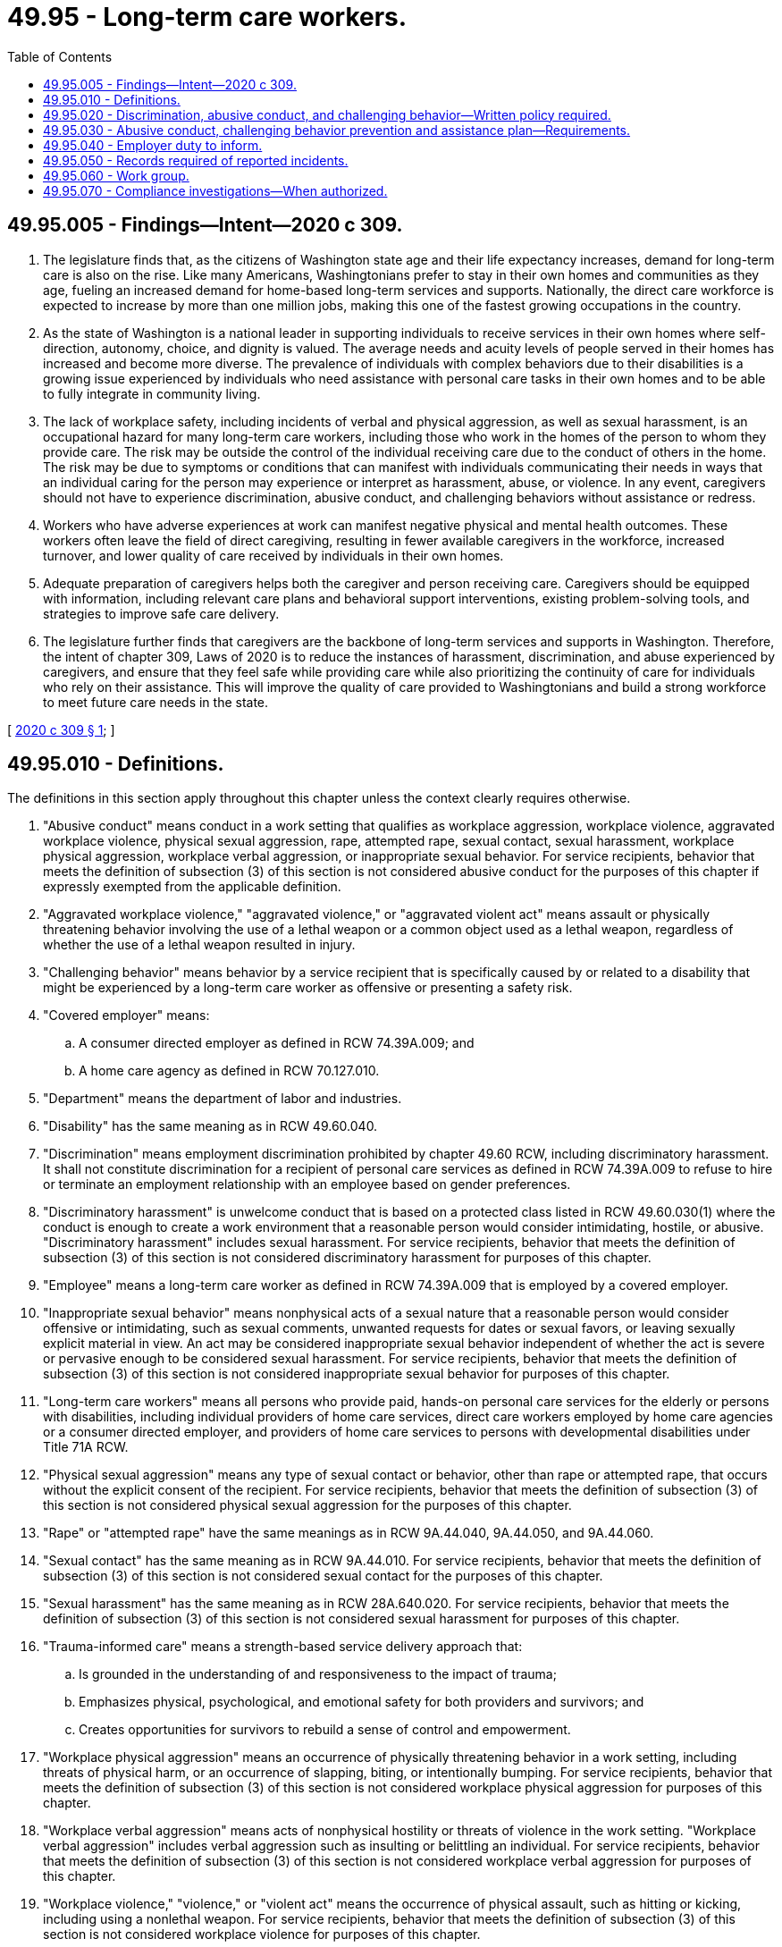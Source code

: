 = 49.95 - Long-term care workers.
:toc:

== 49.95.005 - Findings—Intent—2020 c 309.
. The legislature finds that, as the citizens of Washington state age and their life expectancy increases, demand for long-term care is also on the rise. Like many Americans, Washingtonians prefer to stay in their own homes and communities as they age, fueling an increased demand for home-based long-term services and supports. Nationally, the direct care workforce is expected to increase by more than one million jobs, making this one of the fastest growing occupations in the country.

. As the state of Washington is a national leader in supporting individuals to receive services in their own homes where self-direction, autonomy, choice, and dignity is valued. The average needs and acuity levels of people served in their homes has increased and become more diverse. The prevalence of individuals with complex behaviors due to their disabilities is a growing issue experienced by individuals who need assistance with personal care tasks in their own homes and to be able to fully integrate in community living.

. The lack of workplace safety, including incidents of verbal and physical aggression, as well as sexual harassment, is an occupational hazard for many long-term care workers, including those who work in the homes of the person to whom they provide care. The risk may be outside the control of the individual receiving care due to the conduct of others in the home. The risk may be due to symptoms or conditions that can manifest with individuals communicating their needs in ways that an individual caring for the person may experience or interpret as harassment, abuse, or violence. In any event, caregivers should not have to experience discrimination, abusive conduct, and challenging behaviors without assistance or redress.

. Workers who have adverse experiences at work can manifest negative physical and mental health outcomes. These workers often leave the field of direct caregiving, resulting in fewer available caregivers in the workforce, increased turnover, and lower quality of care received by individuals in their own homes.

. Adequate preparation of caregivers helps both the caregiver and person receiving care. Caregivers should be equipped with information, including relevant care plans and behavioral support interventions, existing problem-solving tools, and strategies to improve safe care delivery.

. The legislature further finds that caregivers are the backbone of long-term services and supports in Washington. Therefore, the intent of chapter 309, Laws of 2020 is to reduce the instances of harassment, discrimination, and abuse experienced by caregivers, and ensure that they feel safe while providing care while also prioritizing the continuity of care for individuals who rely on their assistance. This will improve the quality of care provided to Washingtonians and build a strong workforce to meet future care needs in the state.

[ http://lawfilesext.leg.wa.gov/biennium/2019-20/Pdf/Bills/Session%20Laws/Senate/6205-S2.SL.pdf?cite=2020%20c%20309%20§%201[2020 c 309 § 1]; ]

== 49.95.010 - Definitions.
The definitions in this section apply throughout this chapter unless the context clearly requires otherwise.

. "Abusive conduct" means conduct in a work setting that qualifies as workplace aggression, workplace violence, aggravated workplace violence, physical sexual aggression, rape, attempted rape, sexual contact, sexual harassment, workplace physical aggression, workplace verbal aggression, or inappropriate sexual behavior. For service recipients, behavior that meets the definition of subsection (3) of this section is not considered abusive conduct for the purposes of this chapter if expressly exempted from the applicable definition.

. "Aggravated workplace violence," "aggravated violence," or "aggravated violent act" means assault or physically threatening behavior involving the use of a lethal weapon or a common object used as a lethal weapon, regardless of whether the use of a lethal weapon resulted in injury.

. "Challenging behavior" means behavior by a service recipient that is specifically caused by or related to a disability that might be experienced by a long-term care worker as offensive or presenting a safety risk.

. "Covered employer" means:

.. A consumer directed employer as defined in RCW 74.39A.009; and

.. A home care agency as defined in RCW 70.127.010.

. "Department" means the department of labor and industries.

. "Disability" has the same meaning as in RCW 49.60.040.

. "Discrimination" means employment discrimination prohibited by chapter 49.60 RCW, including discriminatory harassment. It shall not constitute discrimination for a recipient of personal care services as defined in RCW 74.39A.009 to refuse to hire or terminate an employment relationship with an employee based on gender preferences.

. "Discriminatory harassment" is unwelcome conduct that is based on a protected class listed in RCW 49.60.030(1) where the conduct is enough to create a work environment that a reasonable person would consider intimidating, hostile, or abusive. "Discriminatory harassment" includes sexual harassment. For service recipients, behavior that meets the definition of subsection (3) of this section is not considered discriminatory harassment for purposes of this chapter.

. "Employee" means a long-term care worker as defined in RCW 74.39A.009 that is employed by a covered employer.

. "Inappropriate sexual behavior" means nonphysical acts of a sexual nature that a reasonable person would consider offensive or intimidating, such as sexual comments, unwanted requests for dates or sexual favors, or leaving sexually explicit material in view. An act may be considered inappropriate sexual behavior independent of whether the act is severe or pervasive enough to be considered sexual harassment. For service recipients, behavior that meets the definition of subsection (3) of this section is not considered inappropriate sexual behavior for purposes of this chapter.

. "Long-term care workers" means all persons who provide paid, hands-on personal care services for the elderly or persons with disabilities, including individual providers of home care services, direct care workers employed by home care agencies or a consumer directed employer, and providers of home care services to persons with developmental disabilities under Title 71A RCW.

. "Physical sexual aggression" means any type of sexual contact or behavior, other than rape or attempted rape, that occurs without the explicit consent of the recipient. For service recipients, behavior that meets the definition of subsection (3) of this section is not considered physical sexual aggression for the purposes of this chapter.

. "Rape" or "attempted rape" have the same meanings as in RCW 9A.44.040, 9A.44.050, and 9A.44.060.

. "Sexual contact" has the same meaning as in RCW 9A.44.010. For service recipients, behavior that meets the definition of subsection (3) of this section is not considered sexual contact for the purposes of this chapter.

. "Sexual harassment" has the same meaning as in RCW 28A.640.020. For service recipients, behavior that meets the definition of subsection (3) of this section is not considered sexual harassment for purposes of this chapter.

. "Trauma-informed care" means a strength-based service delivery approach that:

.. Is grounded in the understanding of and responsiveness to the impact of trauma;

.. Emphasizes physical, psychological, and emotional safety for both providers and survivors; and

.. Creates opportunities for survivors to rebuild a sense of control and empowerment.

. "Workplace physical aggression" means an occurrence of physically threatening behavior in a work setting, including threats of physical harm, or an occurrence of slapping, biting, or intentionally bumping. For service recipients, behavior that meets the definition of subsection (3) of this section is not considered workplace physical aggression for purposes of this chapter.

. "Workplace verbal aggression" means acts of nonphysical hostility or threats of violence in the work setting. "Workplace verbal aggression" includes verbal aggression such as insulting or belittling an individual. For service recipients, behavior that meets the definition of subsection (3) of this section is not considered workplace verbal aggression for purposes of this chapter.

. "Workplace violence," "violence," or "violent act" means the occurrence of physical assault, such as hitting or kicking, including using a nonlethal weapon. For service recipients, behavior that meets the definition of subsection (3) of this section is not considered workplace violence for purposes of this chapter.

[ http://lawfilesext.leg.wa.gov/biennium/2019-20/Pdf/Bills/Session%20Laws/Senate/6205-S2.SL.pdf?cite=2020%20c%20309%20§%202[2020 c 309 § 2]; ]

== 49.95.020 - Discrimination, abusive conduct, and challenging behavior—Written policy required.
. Beginning July 1, 2021, each covered employer must adopt and maintain a comprehensive written policy concerning how the covered employer shall address instances of discrimination, abusive conduct, and challenging behavior and work to resolve issues impacting the provision of personal care. The covered employer must:

.. Disseminate the comprehensive written policy to each employee at the beginning of employment, annually, and on the issuance of any substantive update to the comprehensive written policy;

.. Post the comprehensive written policy in prominent locations at its place of business and in a prominent location on its web site, such as an online payroll portal, if applicable. The covered employer must provide employees with a copy of the current policy within thirty days of the employee's date of hire, and at least once a year thereafter;

.. Make the policy available in plain English and in each of the three languages spoken most by long-term care workers in the state;

.. Review and update the adopted policy annually; and

.. Ensure that all employees are aware of the current policy and the changes from the previous policy.

. At a minimum, the comprehensive written policy must include:

.. A definition of discrimination, harassment, abusive conduct, and challenging behavior;

.. A description of the types of discrimination and abusive conduct covered by the policy, with examples relevant to the long-term care workforce;

.. The identification of multiple persons to whom an employee may report discrimination, abusive conduct, and challenging behavior;

.. Stated permission and a process for allowing workers to leave situations where they feel their safety is at immediate risk. This process must include a requirement to notify the employer and applicable third parties such as department of social and health services case managers, emergency services, or service recipient decision makers as soon as possible. The process must not authorize abandonment as defined in RCW 74.34.020 unless the worker has called the phone number provided by the employer for emergency assistance and has a reasonable fear of imminent bodily harm;

.. A stated prohibition against retaliation for actions related to disclosing, challenging, reporting, testifying, or assisting in an investigation regarding allegations of discrimination, abusive conduct, or challenging behavior, and a description of how the employer will protect employees against retaliation;

.. A list of resources about discrimination and harassment for long-term care workers to utilize. At a minimum, the resources must include contact information of the equal employment opportunity commission, the Washington state human rights commission, and local advocacy groups focused on preventing harassment and discrimination and providing support for survivors; and

.. Any additional components recommended by the work group established in RCW 49.95.060 for the purpose of preventing discrimination and abusive conduct and responding to challenging behavior.

[ http://lawfilesext.leg.wa.gov/biennium/2019-20/Pdf/Bills/Session%20Laws/Senate/6205-S2.SL.pdf?cite=2020%20c%20309%20§%203[2020 c 309 § 3]; ]

== 49.95.030 - Abusive conduct, challenging behavior prevention and assistance plan—Requirements.
. [Empty]
.. Beginning July 1, 2021, each covered employer shall implement a plan to prevent and protect employees from abusive conduct, to assist employees working in environments with challenging behavior, and work to resolve issues impacting the provision of personal care. This plan should be reviewed and updated as necessary and at least once every three years. The plan shall be developed and monitored by a workplace safety committee. The members of the workplace safety committee shall consist of individuals that are employee-elected, employer-selected, and include at least one service recipient representative. The number of employee-elected members shall equal or exceed the number of employer-selected members. A labor management committee established by a collective bargaining agreement that receives formal input from representatives of service recipients who wish to participate in the committee's deliberations shall be sufficient to fulfill the requirement for a workplace safety committee in this chapter.

.. If a workplace safety committee does not have the requisite number of employee-elected members or service recipient representatives because employees or service recipient representatives do not wish to participate in the workplace safety committee, the covered employer will be considered in compliance with the requirement to have a workplace safety committee if the covered employer has documented evidence showing it was unable to get employees or a service recipient representative to participate in the workplace safety committee.

. The plan developed under subsection (1) of this section, at a minimum, must include:

.. Processes for intervening and providing assistance to an employee directly affected by challenging behavior including accessing technical assistance or similar resources, if available, to assist employees when challenging behavior occurs;

.. Processes that covered employers may follow to engage appropriate members of the care team, such as case managers or health professionals when allegations of discrimination, abusive conduct, or challenging behaviors occur;

.. The development of processes for reporting, intervening, and providing assistance to an employee directly affected by abusive conduct; and

.. Processes covered employers may follow to engage the service recipient in problem resolution with the goal of ending abusive or discriminatory conduct while working to address issues impacting the provision of personal care.

. Each covered employer and workplace safety committee must annually review the frequency of incidents of discrimination and abusive conduct in the home care setting, including identification of the causes for, and consequences of, abusive conduct and any emerging issues that contribute to abusive conduct. As part of its annual review, the workplace safety committee must also review the number of miscategorizations in aggregate. The covered employer must adjust the plan developed under subsection (1) of this section as necessary based on this annual review.

. In developing the plan required by subsection (1) of this section, the covered employer shall consider any guidelines on violence in the workplace or in health care settings issued by the department of health, the department of social and health services, the department of labor and industries, the federal occupational safety and health administration, and the work group created in RCW 49.95.060.

. Nothing in this chapter requires an individual recipient of services to develop or implement the plan required by this section.

[ http://lawfilesext.leg.wa.gov/biennium/2019-20/Pdf/Bills/Session%20Laws/Senate/6205-S2.SL.pdf?cite=2020%20c%20309%20§%204[2020 c 309 § 4]; ]

== 49.95.040 - Employer duty to inform.
. [Empty]
.. Covered employers must inform an employee of instances of discrimination and abusive conduct occurring in or around the service recipient's home care setting prior to assigning the employee to that service recipient, and throughout the duration of service, if those instances are:

... Documented by the covered employer; or

... Documented by the department of social and health services and communicated to the covered employer.

.. Covered employers must inform an employee, prior to assigning the employee to a service recipient, of a service recipient's challenging behavior that is documented:

... In the service recipient's care plan;

... By the covered employer; or

... By the department of social and health services and communicated to the covered employer.

. [Empty]
.. Communication of the information in subsection (1) of this section must be tailored to respect the privacy of service recipients in accordance with the federal health insurance portability and accountability act of 1996.

.. Upon request of the service recipient, a covered employer must provide a copy of the information the covered employer communicated to the employee under subsection (1) of this section.

. If a covered employer miscategorizes an instance as discrimination or abusive conduct that should have been categorized as challenging behavior, or if a covered employer miscategorizes an instance as challenging behavior that should have been categorized as discrimination or abusive conduct, the covered employer must correct the categorization, correct how the instance was reported under RCW 49.95.050, and comply with any provisions under this chapter applicable to addressing the behavior or conduct.

. A covered employer may not terminate an employee, reduce the pay of an employee, or not offer future assignments to an employee for requesting reassignment due to alleged discrimination, abusive conduct, or challenging behavior.

. Nothing in this section prevents a covered employer from:

.. Disciplining or terminating an employee if an allegation or request for reassignment was reasonably determined to be false or not made in good faith;

.. Terminating an employee or reducing hours due to lack of suitable work; or

.. Disciplining or terminating an employee for lawful reasons unrelated to their request for reassignment.

. Nothing in this section requires an individual recipient of services to provide information required by this section to an employee. Nothing in this chapter shall limit the rights of a recipient of services under chapter 74.39A RCW to select, dismiss, assign hours, and supervise the work of individual providers as in RCW 74.39A.500(1)(b).

[ http://lawfilesext.leg.wa.gov/biennium/2019-20/Pdf/Bills/Session%20Laws/Senate/6205-S2.SL.pdf?cite=2020%20c%20309%20§%205[2020 c 309 § 5]; ]

== 49.95.050 - Records required of reported incidents.
. Covered employers are required to keep a record of any reported incidents of discrimination or abusive conduct experienced by an employee during the provision of paid personal care services. The records must be kept for at least five years following the reported act and must be made available for inspection by the department or its agents upon request. If the covered employer makes its records available to the exclusive bargaining representative representing the employer's employees, the exclusive bargaining representative may assess whether the employer is meeting the data collection requirements in this section. The department must take into consideration the exclusive bargaining representative's assessment when determining whether an employer is in compliance with this section. Covered employers must make anonymized aggregate data of reported incidents available to the work group created under RCW 49.95.060.

. The retained records must include:

.. The covered employer's name and address;

.. The date, time, and location of where the act occurred;

.. The reporting method;

.. The name of the person who experienced the act;

.. A description of the person committing the act as:

... A service recipient;

... Another resident of the home care setting;

... A visitor to the home care setting;

... Another employee;

.. A manager or supervisor; or

.. Other;

.. A description of the type of act as one or more of the following:

... Discrimination, including discriminatory harassment;

... Sexual harassment, inappropriate sexual behavior, or sexual contact;

... Physical sexual aggression;

... Rape or attempted rape;

.. Workplace verbal aggression;

.. Workplace violence;

.. Workplace physical aggression; or

.. Aggravated workplace violence;

.. A description of the actions taken by the employee and the covered employer in response to the act; and

.. A description of how the incident was resolved.

. Nothing in this section requires an individual recipient of services to keep, collect, or provide any data required by this section to the department.

. Communication of the information in this section must be tailored to respect the privacy of service recipients in accordance with the federal health insurance portability and accountability act of 1996.

[ http://lawfilesext.leg.wa.gov/biennium/2019-20/Pdf/Bills/Session%20Laws/Senate/6205-S2.SL.pdf?cite=2020%20c%20309%20§%206[2020 c 309 § 6]; ]

== 49.95.060 - Work group.
. The department of social and health services must convene a stakeholder work group to recommend policy changes and best practices for training employers, long-term care workers, and service recipients to keep home care settings free from discrimination and abusive conduct while maintaining the ability for individuals who need services to access needed services while maintaining the ability to provide services.

. To the extent practicable, the following groups should be represented in the work group, each group may have one representative, unless otherwise specified:

.. The department of social and health services;

.. The department of labor and industries;

.. The Washington state human rights commission;

.. Two representatives of covered employers, one of which is chosen by the association which represents home care agencies which contract with area agencies on aging for medicaid home care services, and one of which is representative of the consumer-directed employer;

.. Two representatives from labor organizations representing employees;

.. Two long-term care workers that work for a covered employer;

.. Organizations with at least five years of experience providing training to at least ten thousand long-term care workers;

.. Two representatives of disability advocacy organizations, at least one of whom represents individuals with developmental disabilities;

.. Three service recipients, at least one of whom lives with a developmental disability and one of whom is over age sixty-five;

.. A family member or guardian of a service recipient;

.. Area agencies on aging; and

.. No more than three subject matter experts determined to be necessary by the work group.

. In developing the report required by subsection (4) of this section, the work group shall consider:

.. Using new employee orientation to emphasize the prevention of discrimination and abusive conduct;

.. The extent to which current training content could be modified to cover content within existing hours of required training such as basic, modified basic, and/or continuing education;

.. Requiring training about discrimination and abusive conduct for all employees;

.. Interactive teaching strategies that engage across multiple literacy levels;

.. Factors that are predictive of discrimination and abusive conduct;

.. The violence escalation cycle;

.. De-escalation techniques to minimize abusive conduct or challenging behavior;

.. Strategies to prevent physical harm with hands-on practice or role play;

.. How incorporating information on trauma-informed care could improve the effectiveness of training and reduce interruptions to the provision of personal care;

.. How incorporating person-centered planning practices could minimize challenging behaviors and reduce interruptions to the provision of personal care;

.. Best practices for documenting and reporting incidents;

.. The debriefing process for affected employees following violent acts;

.. Resources available to employees for coping with the effects of violence;

.. Culturally competent peer-to-peer training for the prevention of discrimination and abusive conduct;

.. Best practices for training service recipients on preventing discrimination and abusive conduct in the home care setting;

.. Best practices for training direct supervisors on preventing and responding to reports of discrimination and abusive conduct in the home care setting;

.. Recommended best practices for workplace safety committees referenced in RCW 49.95.030 and recommended topics to be included in prevention plans required in RCW 49.95.030;

.. Other policy changes that will reduce discrimination and abusive conduct in the workplace and best prepare employees to work in environments where challenging behavior occurs; and

.. Other best practices from trainings developed in other states or for other industries to prevent discrimination and abusive conduct in home care settings or the workplace.

. By December 1, 2021, the work group must submit to the legislature a report with recommendations for training long-term care workers, agency supervisors, and service recipients in order to prevent discrimination and abusive conduct in the workplace, minimize challenging behaviors, and reduce interruptions to the provision of personal care. The report must also address issues regarding the continuation of collecting and reviewing data, the future role of the work group, and how the work group is measuring the efficacy of its recommendations. The report may inform the prevention plans required in RCW 49.95.030.

[ http://lawfilesext.leg.wa.gov/biennium/2019-20/Pdf/Bills/Session%20Laws/Senate/6205-S2.SL.pdf?cite=2020%20c%20309%20§%207[2020 c 309 § 7]; ]

== 49.95.070 - Compliance investigations—When authorized.
. The department may conduct investigations to ensure compliance when information is obtained that a covered employer may be committing a violation under this chapter or in response to complaints from employees or employee representatives for the following requirements of this chapter:

.. A written policy as required by RCW 49.95.020 that includes the minimum elements under RCW 49.95.020(2) and is updated annually;

.. The written policy is provided to employees in accordance with RCW 49.95.020(1) (a) through (c) and (e);

.. A current plan as required by RCW 49.95.030 that includes the minimum elements under RCW 49.95.030(2);

.. The prior notice requirement under RCW 49.95.040(1);

.. The recordkeeping and retention requirements under RCW 49.95.050; and

.. The retaliation prohibition under RCW 49.95.040(4) upon receipt of a complaint by an employee who believes that he or she was subject to retaliation.

. The department may prioritize investigations as needed to allow for timely resolution.

. Nothing in this chapter limits the department's ability to investigate under any other authority.

. Nothing in this chapter limits a worker's right to pursue private legal action.

. Nothing in this chapter authorizes the department to investigate individual allegations of harassment, abuse, or discrimination made by employees against recipients of care or other individuals.

. The department of social and health services and its agents shall not be liable for the acts or omissions of a covered employer that are in violation of this chapter.

. Covered employers shall not be liable for the acts or omissions of the department of social and health services or agents thereof that are in violation of this chapter.

. Failure of a covered employer to comply with the requirements under subsection (1)(a) though (e) of this section shall subject the covered employer to citation under chapter 49.17 RCW. Claims of retaliation under subsection (1)(f) of this section are subject to the provisions of RCW 49.17.160.

[ http://lawfilesext.leg.wa.gov/biennium/2019-20/Pdf/Bills/Session%20Laws/Senate/6205-S2.SL.pdf?cite=2020%20c%20309%20§%208[2020 c 309 § 8]; ]

